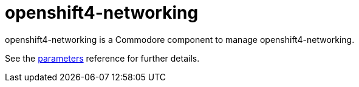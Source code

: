 = openshift4-networking

openshift4-networking is a Commodore component to manage openshift4-networking.

See the xref:references/parameters.adoc[parameters] reference for further details.

